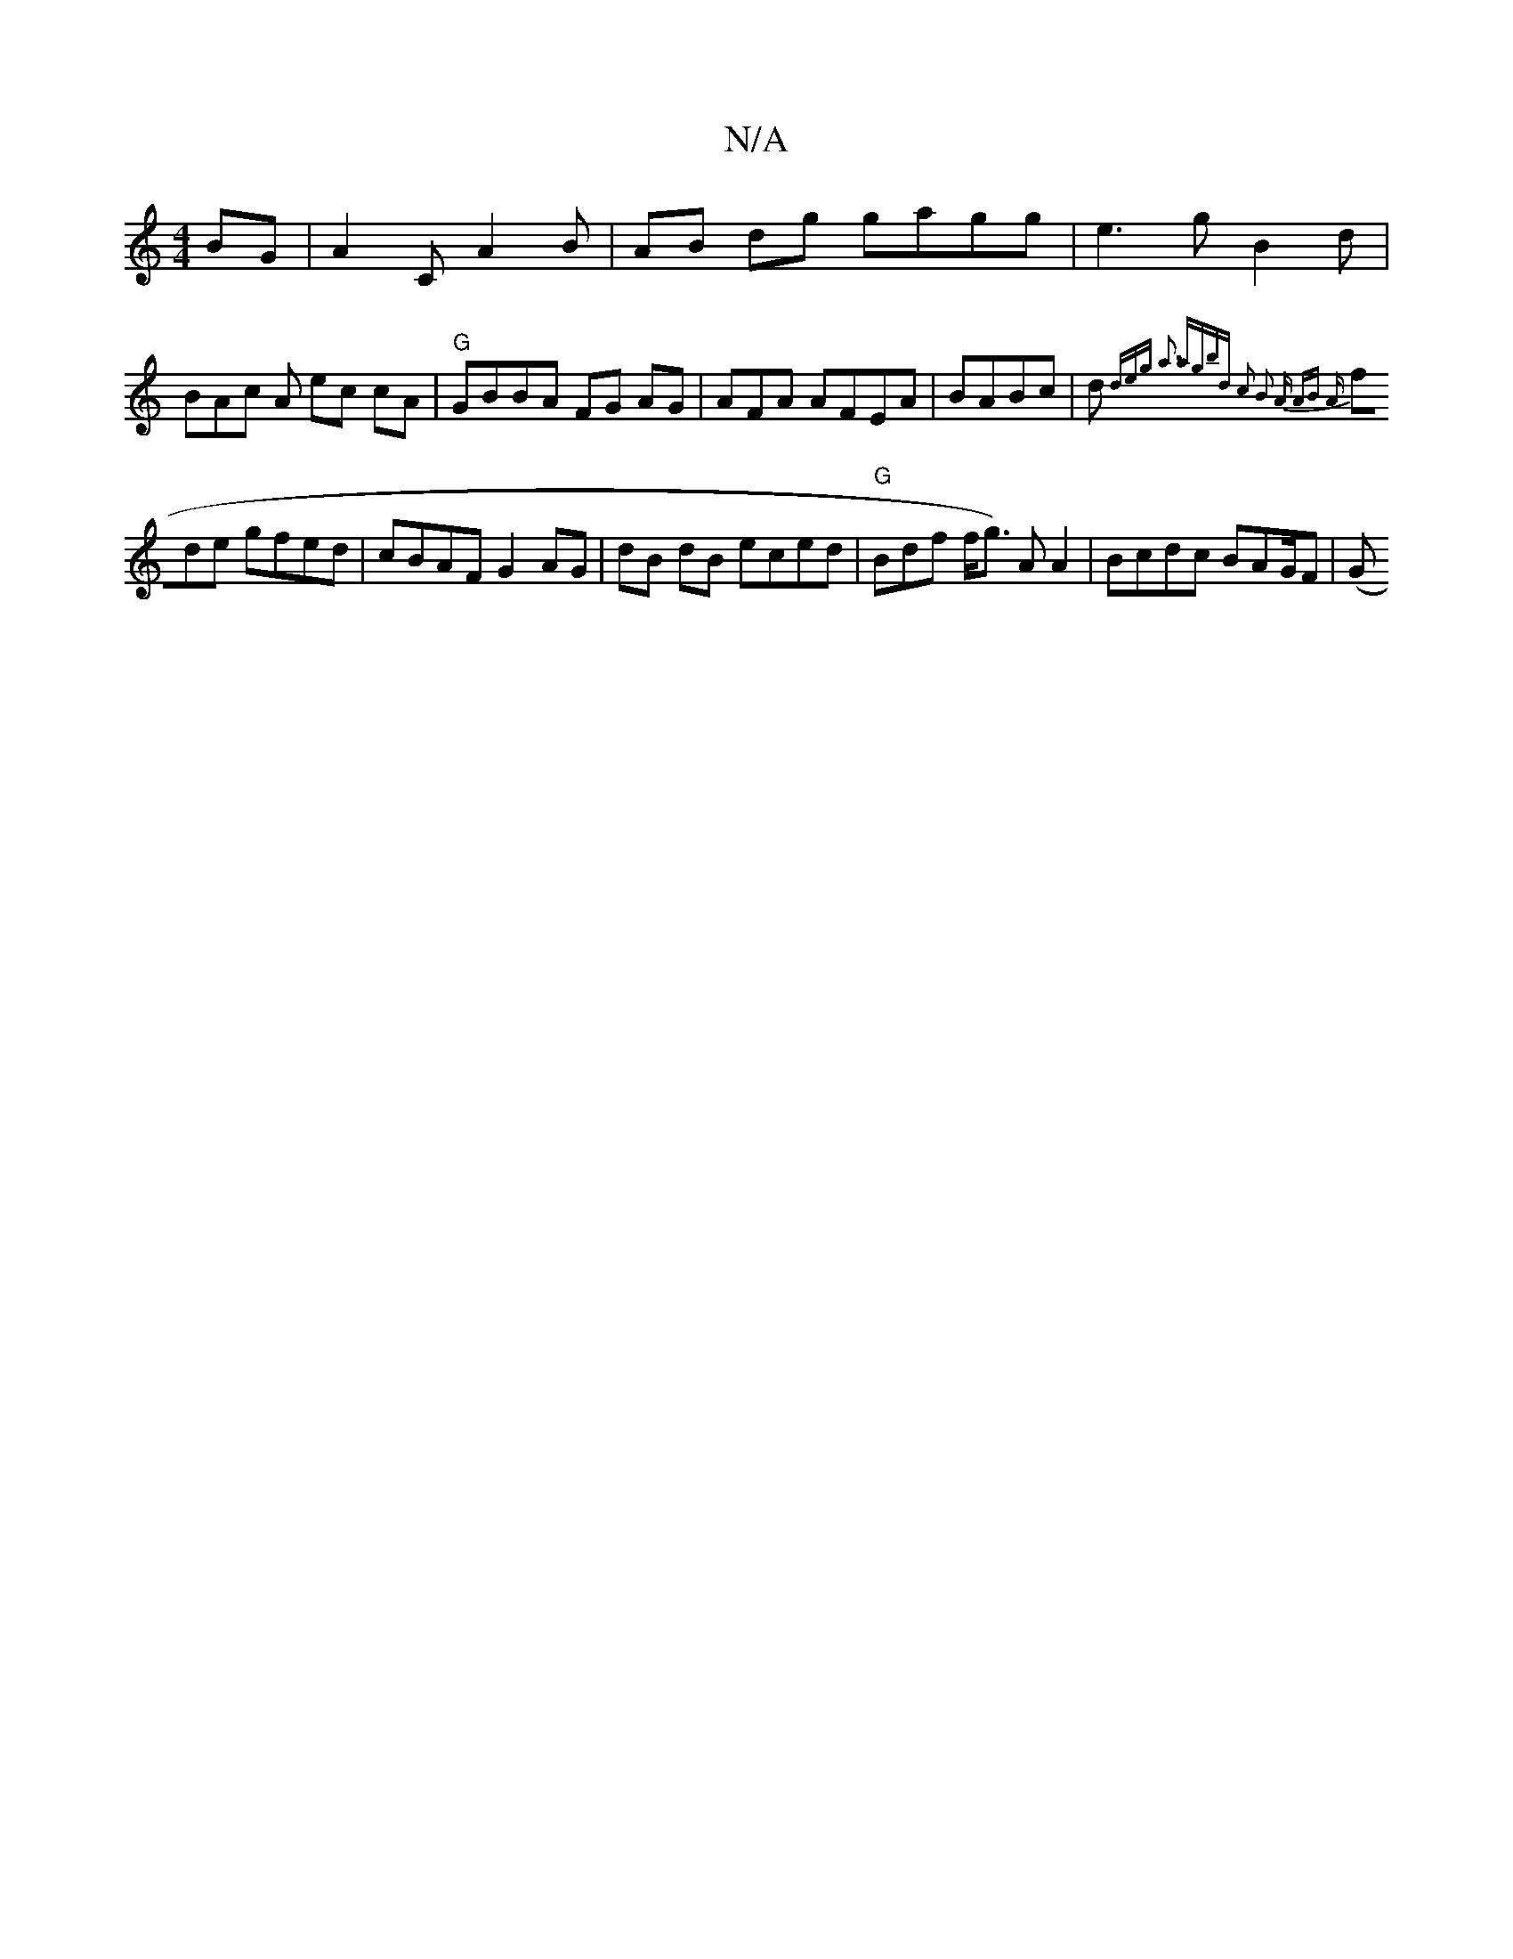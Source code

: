 X:1
T:N/A
M:4/4
R:N/A
K:Cmajor
BG|A2 C A2B | AB dg gagg|e3 g-B2 d|BAc A ec cA|"G"GBBA FG AG | AFA AFEA | BABc | d {deg a3 ag|bd c2 B2 A AB A|
fde gfed | cBAF G2 AG| dB dB eced|"G"Bdf f/g>) A2 A2 | Bcdc BAG/2F|(G"GdA f2b | f3 ff dBd